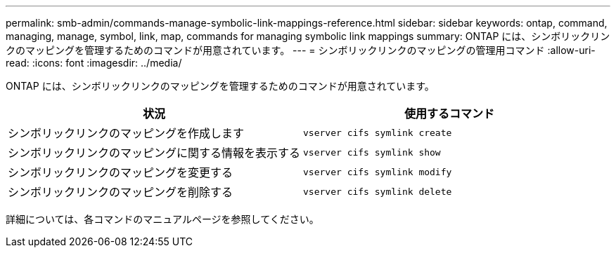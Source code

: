---
permalink: smb-admin/commands-manage-symbolic-link-mappings-reference.html 
sidebar: sidebar 
keywords: ontap, command, managing, manage, symbol, link, map, commands for managing symbolic link mappings 
summary: ONTAP には、シンボリックリンクのマッピングを管理するためのコマンドが用意されています。 
---
= シンボリックリンクのマッピングの管理用コマンド
:allow-uri-read: 
:icons: font
:imagesdir: ../media/


[role="lead"]
ONTAP には、シンボリックリンクのマッピングを管理するためのコマンドが用意されています。

|===
| 状況 | 使用するコマンド 


 a| 
シンボリックリンクのマッピングを作成します
 a| 
`vserver cifs symlink create`



 a| 
シンボリックリンクのマッピングに関する情報を表示する
 a| 
`vserver cifs symlink show`



 a| 
シンボリックリンクのマッピングを変更する
 a| 
`vserver cifs symlink modify`



 a| 
シンボリックリンクのマッピングを削除する
 a| 
`vserver cifs symlink delete`

|===
詳細については、各コマンドのマニュアルページを参照してください。

